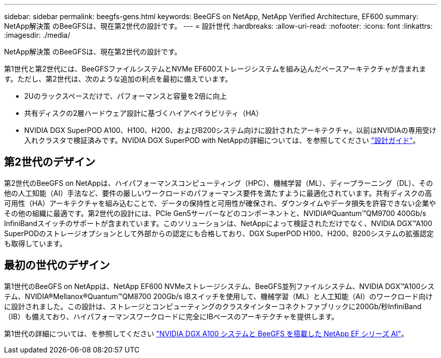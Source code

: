---
sidebar: sidebar 
permalink: beegfs-gens.html 
keywords: BeeGFS on NetApp, NetApp Verified Architecture, EF600 
summary: NetApp解決策 のBeeGFSは、現在第2世代の設計です。 
---
= 設計世代
:hardbreaks:
:allow-uri-read: 
:nofooter: 
:icons: font
:linkattrs: 
:imagesdir: ./media/


[role="lead"]
NetApp解決策 のBeeGFSは、現在第2世代の設計です。

第1世代と第2世代には、BeeGFSファイルシステムとNVMe EF600ストレージシステムを組み込んだベースアーキテクチャが含まれます。ただし、第2世代は、次のような追加の利点を最初に備えています。

* 2Uのラックスペースだけで、パフォーマンスと容量を2倍に向上
* 共有ディスクの2層ハードウェア設計に基づくハイアベイラビリティ（HA）
* NVIDIA DGX SuperPOD A100、H100、H200、およびB200システム向けに設計されたアーキテクチャ。以前はNVIDIAの専用受け入れクラスタで検証済みです。NVIDIA DGX SuperPOD with NetAppの詳細については、を参照してください link:https://docs.netapp.com/us-en/netapp-solutions/ai/ai-dgx-superpod.html["設計ガイド"]。




== 第2世代のデザイン

第2世代のBeeGFS on NetAppは、ハイパフォーマンスコンピューティング（HPC）、機械学習（ML）、ディープラーニング（DL）、その他の人工知能（AI）手法など、要件の厳しいワークロードのパフォーマンス要件を満たすように最適化されています。共有ディスクの高可用性（HA）アーキテクチャを組み込むことで、データの保持性と可用性が確保され、ダウンタイムやデータ損失を許容できない企業やその他の組織に最適です。第2世代の設計には、PCIe Gen5サーバーなどのコンポーネントと、NVIDIA®Quantum™QM9700 400Gb/s InfiniBandスイッチのサポートが含まれています。このソリューションは、NetAppによって検証されただけでなく、NVIDIA DGX™A100 SuperPODのストレージオプションとして外部からの認定にも合格しており、DGX SuperPOD H100、H200、B200システムの拡張認定も取得しています。



== 最初の世代のデザイン

第1世代のBeeGFS on NetAppは、NetApp EF600 NVMeストレージシステム、BeeGFS並列ファイルシステム、NVIDIA DGX™A100システム、NVIDIA®Mellanox®Quantum™QM8700 200Gb/s IBスイッチを使用して、機械学習（ML）と人工知能（AI）のワークロード向けに設計されました。この設計は、ストレージとコンピューティングのクラスタインターコネクトファブリックに200Gb/秒InfiniBand（IB）も備えており、ハイパフォーマンスワークロードに完全にIBベースのアーキテクチャを提供します。

第1世代の詳細については、を参照してください link:https://www.netapp.com/pdf.html?item=/media/25445-nva-1156-design.pdf["NVIDIA DGX A100 システムと BeeGFS を搭載した NetApp EF シリーズ AI"^]。
